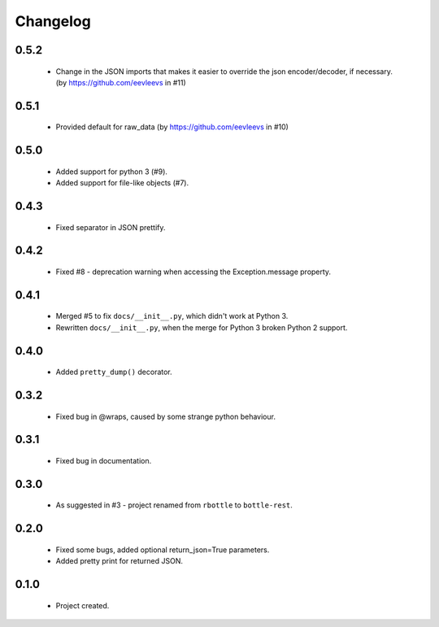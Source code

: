 Changelog
=========

0.5.2
-----
    - Change in the JSON imports that makes it easier to override the json encoder/decoder, if necessary. (by https://github.com/eevleevs in #11)

0.5.1
-----
    - Provided default for raw_data (by https://github.com/eevleevs in #10)

0.5.0
-----
    - Added support for python 3 (#9).
    - Added support for file-like objects (#7).

0.4.3
-----
    - Fixed separator in JSON prettify.

0.4.2
-----
    - Fixed #8 - deprecation warning when accessing the Exception.message property.

0.4.1
-----
    - Merged #5 to fix ``docs/__init__.py``, which didn't work at Python 3.
    - Rewritten ``docs/__init__.py``, when the merge for Python 3 broken Python 2 support.

0.4.0
-----
    - Added ``pretty_dump()`` decorator.

0.3.2
-----
    - Fixed bug in @wraps, caused by some strange python behaviour.

0.3.1
-----
    - Fixed bug in documentation.

0.3.0
-----
    - As suggested in #3 - project renamed from ``rbottle`` to ``bottle-rest``.

0.2.0
-----
    - Fixed some bugs, added optional return_json=True parameters.
    - Added pretty print for returned JSON.

0.1.0
-----
    - Project created.
